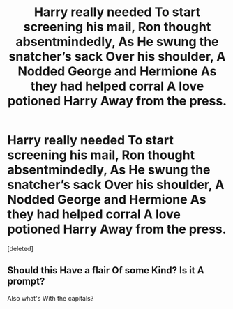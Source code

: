 #+TITLE: Harry really needed To start screening his mail, Ron thought absentmindedly, As He swung the snatcher’s sack Over his shoulder, A Nodded George and Hermione As they had helped corral A love potioned Harry Away from the press.

* Harry really needed To start screening his mail, Ron thought absentmindedly, As He swung the snatcher’s sack Over his shoulder, A Nodded George and Hermione As they had helped corral A love potioned Harry Away from the press.
:PROPERTIES:
:Score: 0
:DateUnix: 1580176251.0
:DateShort: 2020-Jan-28
:END:
[deleted]


** Should this Have a flair Of some Kind? Is it A prompt?

Also what's With the capitals?
:PROPERTIES:
:Author: thrawnca
:Score: 1
:DateUnix: 1580186983.0
:DateShort: 2020-Jan-28
:END:
